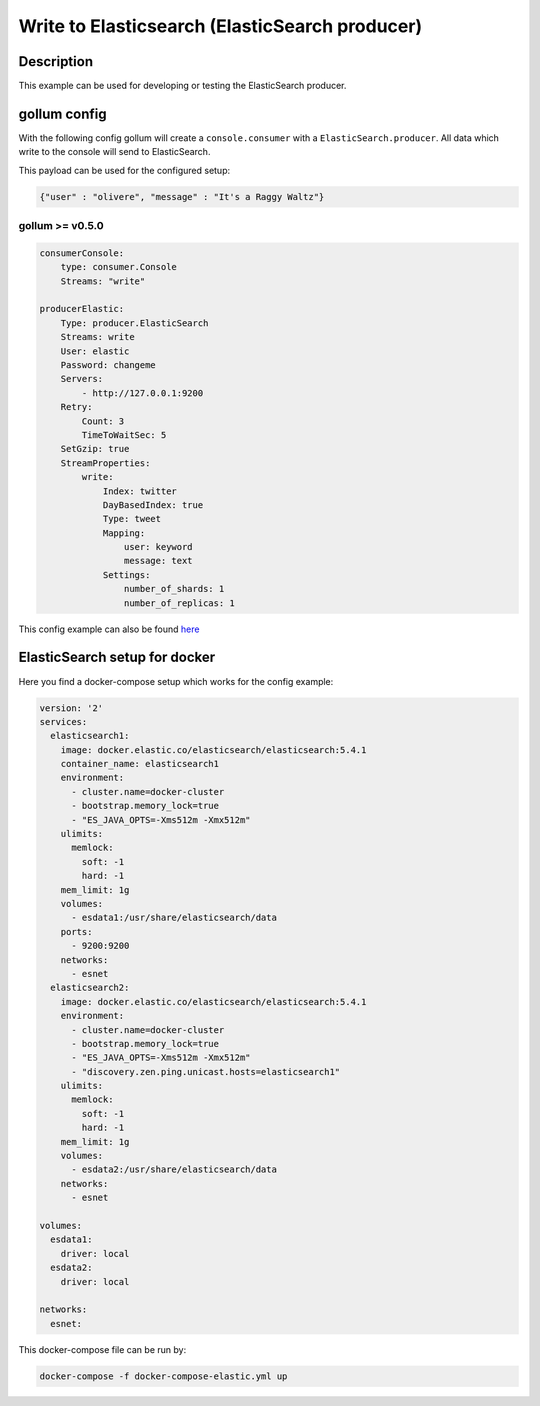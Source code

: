 Write to Elasticsearch (ElasticSearch producer)
===============================================

Description
-----------

This example can be used for developing or testing the ElasticSearch
producer.

gollum config
-------------

With the following config gollum will create a ``console.consumer`` with
a ``ElasticSearch.producer``. All data which write to the console will
send to ElasticSearch.

This payload can be used for the configured setup:

.. code:: json

    {"user" : "olivere", "message" : "It's a Raggy Waltz"}

gollum >= v0.5.0
~~~~~~~~~~~~~~~~

.. code:: yaml

    consumerConsole:
        type: consumer.Console
        Streams: "write"

    producerElastic:
        Type: producer.ElasticSearch
        Streams: write
        User: elastic
        Password: changeme
        Servers:
            - http://127.0.0.1:9200
        Retry:
            Count: 3
            TimeToWaitSec: 5
        SetGzip: true
        StreamProperties:
            write:
                Index: twitter
                DayBasedIndex: true
                Type: tweet
                Mapping:
                    user: keyword
                    message: text
                Settings:
                    number_of_shards: 1
                    number_of_replicas: 1

This config example can also be found `here`_

ElasticSearch setup for docker
------------------------------

Here you find a docker-compose setup which works for the config example:

.. code:: yaml

    version: '2'
    services:
      elasticsearch1:
        image: docker.elastic.co/elasticsearch/elasticsearch:5.4.1
        container_name: elasticsearch1
        environment:
          - cluster.name=docker-cluster
          - bootstrap.memory_lock=true
          - "ES_JAVA_OPTS=-Xms512m -Xmx512m"
        ulimits:
          memlock:
            soft: -1
            hard: -1
        mem_limit: 1g
        volumes:
          - esdata1:/usr/share/elasticsearch/data
        ports:
          - 9200:9200
        networks:
          - esnet
      elasticsearch2:
        image: docker.elastic.co/elasticsearch/elasticsearch:5.4.1
        environment:
          - cluster.name=docker-cluster
          - bootstrap.memory_lock=true
          - "ES_JAVA_OPTS=-Xms512m -Xmx512m"
          - "discovery.zen.ping.unicast.hosts=elasticsearch1"
        ulimits:
          memlock:
            soft: -1
            hard: -1
        mem_limit: 1g
        volumes:
          - esdata2:/usr/share/elasticsearch/data
        networks:
          - esnet

    volumes:
      esdata1:
        driver: local
      esdata2:
        driver: local

    networks:
      esnet:

This docker-compose file can be run by:

.. code:: bash

    docker-compose -f docker-compose-elastic.yml up

.. _here: https://github.com/trivago/gollum/blob/master/config/console_elastic.conf